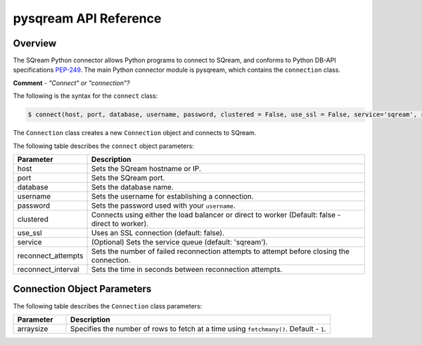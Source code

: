 .. _pysqream_api_reference:

*************************
pysqream API Reference
*************************
Overview
===================
The SQream Python connector allows Python programs to connect to SQream, and conforms to Python DB-API specifications `PEP-249 <https://www.python.org/dev/peps/pep-0249/>`_. The main Python connector module is pysqream, which contains the ``connection`` class.

**Comment** - *"Connect" or "connection"?*

The following is the syntax for the ``connect`` class:

.. code-block:: postgres
   
   $ connect(host, port, database, username, password, clustered = False, use_ssl = False, service='sqream', reconnect_attempts=3, reconnect_interval=10)
 
The ``Connection`` class creates a new ``Connection`` object and connects to SQream.

The following table describes the ``connect`` object parameters:

.. list-table::
   :widths: 15 75
   :header-rows: 1   
   
   * - Parameter
     - Description
   * - host
     - Sets the SQream hostname or IP.
   * - port
     - Sets the SQream port.
   * - database
     - Sets the database name.
   * - username
     - Sets the username for establishing a connection.
   * - password
     - Sets the password used with your ``username``.
   * - clustered
     - Connects using either the load balancer or direct to worker (Default: false - direct to worker).
   * - use_ssl
     - Uses an SSL connection (default: false).
   * - service
     - (Optional) Sets the service queue (default: 'sqream').
   * - reconnect_attempts
     - Sets the number of failed reconnection attempts to attempt before closing the connection.
   * - reconnect_interval
     - Sets the time in seconds between reconnection attempts.
	 
Connection Object Parameters
===================

The following table describes the ``Connection`` class parameters:

.. list-table::
   :widths: 15 75
   :header-rows: 1   
   
   * - Parameter
     - Description
   * - arraysize
     - Specifies the number of rows to fetch at a time using ``fetchmany()``. Default - ``1``.




.. class:: Connection
   
   .. attribute:: arraysize
   
      Specifies the number of rows to fetch at a time with :py:meth:`~Connection.fetchmany`. Defaults to 1 - one row at a time.

   .. attribute:: rowcount
   
      Unused, always returns -1.
   
   .. attribute:: description
      
      Read-only attribute that contains result set metadata.
      
      This attribute is populated after a statement is executed.
      
      .. list-table:: 
         :widths: auto
         :header-rows: 1
         
         * - Value
           - Description
         * - ``name``
           - Column name
         * - ``type_code``
           - Internal type code
         * - ``display_size``
           - Not used - same as ``internal_size``
         * - ``internal_size``
           - Data size in bytes
         * - ``precision``
           - Precision of numeric data (not used)
         * - ``scale``
           - Scale for numeric data (not used)
         * - ``null_ok``
           - Specifies if ``NULL`` values are allowed for this column

   .. method:: execute(self, query, params=None)
      
      Execute a statement.
      
      Parameters are not supported
      
      self
         :py:meth:`Connection`

      query
         statement or query text
      
      params
         Unused
      
   .. method:: executemany(self, query, rows_or_cols=None, data_as='rows', amount=None)
      
      Prepares a statement and executes it against all parameter sequences found in ``rows_or_cols``.

      self
         :py:meth:`Connection`

      query
         INSERT statement
         
      rows_or_cols
         Data buffer to insert. This should be a sequence of lists or tuples.
      
      data_as
         (Optional) Read data as rows or columns
      
      amount
         (Optional) count of rows to insert
   
   .. method:: close(self)
      
      Close a statement and connection.
      After a statement is closed, it must be reopened by creating a new cursor.
            
      self
         :py:meth:`Connection`

   .. method:: cursor(self)
      
      Create a new :py:meth:`Connection` cursor.
      
      We recommend creating a new cursor for every statement.
      
      self
         :py:meth:`Connection`

   .. method:: fetchall(self, data_as='rows')
      
         Fetch all remaining records from the result set.
         
         An empty sequence is returned when no more rows are available.
      
      self
         :py:meth:`Connection`

      data_as
         (Optional) Read data as rows or columns

   .. method:: fetchone(self, data_as='rows')
      
      Fetch one record from the result set.
      
      An empty sequence is returned when no more rows are available.
      
      self
         :py:meth:`Connection`

      data_as
         (Optional) Read data as rows or columns


   .. method:: fetchmany(self, size=[Connection.arraysize], data_as='rows')
      
         Fetches the next several rows of a query result set.

         An empty sequence is returned when no more rows are available.

      self
         :py:meth:`Connection`

      size
         Number of records to fetch. If not set, fetches :py:obj:`Connection.arraysize` (1 by default) records

      data_as
         (Optional) Read data as rows or columns

   .. method:: __iter__()

         Makes the cursor iterable.


.. attribute:: apilevel = '2.0'
   
   String constant stating the supported API level. The connector supports API "2.0".

.. attribute:: threadsafety = 1
      
   Level of thread safety the interface supports. pysqream currently supports level 1, which states that threads can share the module, but not connections.

.. attribute:: paramstyle = 'qmark'
   
   The placeholder marker. Set to ``qmark``, which is a question mark (``?``).
